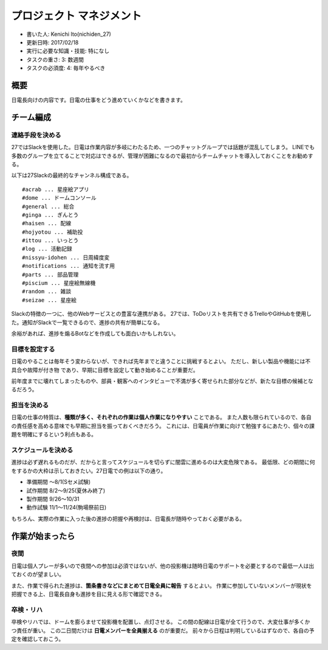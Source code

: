 .. meta::
   :ROBOTS: NOINDEX,NOFOLLOW,NOARCHIVE

プロジェクト マネジメント
=========================

-  書いた人: Kenichi Ito(nichiden\_27)
-  更新日時: 2017/02/18
-  実行に必要な知識・技能: 特になし
-  タスクの重さ: 3: 数週間
-  タスクの必須度: 4: 毎年やるべき

概要
----

日電長向けの内容です。日電の仕事をどう進めていくかなどを書きます。

チーム編成
----------

連絡手段を決める
~~~~~~~~~~~~~~~~

27ではSlackを使用した。日電は作業内容が多岐にわたるため、一つのチャットグループでは話題が混乱してしまう。
LINEでも多数のグループを立てることで対応はできるが、管理が困難になるので最初からチームチャットを導入しておくことをお勧めする。

以下は27Slackの最終的なチャンネル構成である。

::

    #acrab ... 星座絵アプリ
    #dome ... ドームコンソール
    #general ... 総合
    #ginga ... ぎんとう
    #haisen ... 配線
    #hojyotou ... 補助投
    #ittou ... いっとう
    #log ... 活動記録
    #nissyu-idohen ... 日周緯度変
    #notifications ... 通知を流す用
    #parts ... 部品管理
    #piscium ... 星座絵無線機
    #random ... 雑談
    #seizae ... 星座絵

Slackの特徴の一つに、他のWebサービスとの豊富な連携がある。
27では、ToDoリストを共有できるTrelloやGitHubを使用した。通知がSlackで一覧できるので、進捗の共有が簡単になる。

余裕があれば、進捗を煽るBotなどを作成しても面白いかもしれない。

目標を設定する
~~~~~~~~~~~~~~

日電のやることは毎年そう変わらないが、できれば先年までと違うことに挑戦するとよい。
ただし、新しい製品や機能には不具合や故障が付き物
であり、早期に目標を設定して動き始めることが重要だ。

前年度までに壊れてしまったものや、部員・観客へのインタビューで不満が多く寄せられた部分などが、新たな目標の候補となるだろう。

担当を決める
~~~~~~~~~~~~

日電の仕事の特質は、\ **種類が多く、それぞれの作業は個人作業になりやすい**
ことである。
また人数も限られているので、各自の責任感を高める意味でも早期に担当を振っておくべきだろう。
これには、日電員が作業に向けて勉強するにあたり、個々の課題を明確にするという利点もある。

スケジュールを決める
~~~~~~~~~~~~~~~~~~~~

進捗は必ず遅れるものだが、だからと言ってスケジュールを切らずに闇雲に進めるのは大変危険である。
最低限、どの期間に何をするかの大枠は示しておきたい。27日電での例は以下の通り。

-  準備期間 〜8/1(Sセメ試験)
-  試作期間 8/2〜9/25(夏休み終了)
-  製作期間 9/26〜10/31
-  動作試験 11/1〜11/24(駒場祭前日)

もちろん、実際の作業に入った後の進捗の把握や再検討は、日電長が随時やっておく必要がある。

作業が始まったら
----------------

夜間
~~~~

日電は個人プレーが多いので夜間への参加は必須ではないが、他の投影機は随時日電のサポートを必要とするので最低一人は出ておくのが望ましい。

また、作業で得られた進捗は、\ **箇条書きなどにまとめて日電全員に報告**
するとよい。
作業に参加していないメンバーが現状を把握できる上、日電長自身も進捗を目に見える形で確認できる。

卒検・リハ
~~~~~~~~~~

卒検やリハでは、ドームを膨らませて投影機を配置し、点灯させる。
この間の配線は日電が全て行うので、大変仕事が多くかつ責任が重い。
この二日間だけは **日電メンバーを全員揃える** のが重要だ。
前々から日程は判明しているはずなので、各自の予定を確認しておこう。
